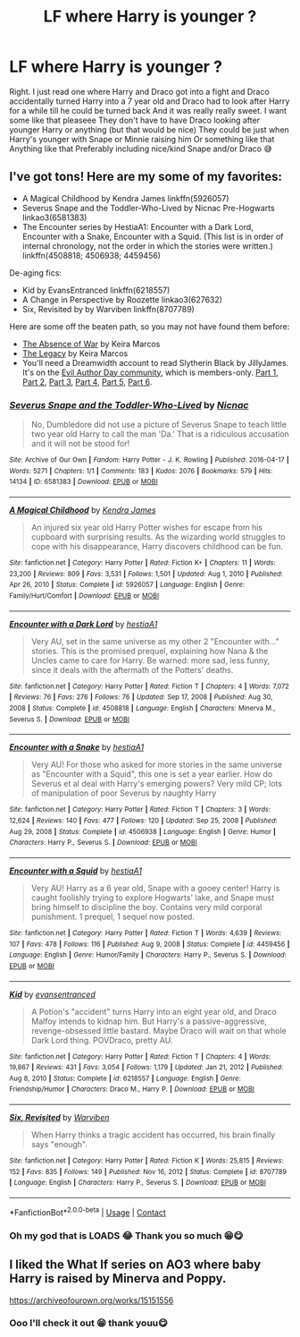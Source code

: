 #+TITLE: LF where Harry is younger ?

* LF where Harry is younger ?
:PROPERTIES:
:Author: CloKaboom
:Score: 1
:DateUnix: 1617932667.0
:DateShort: 2021-Apr-09
:FlairText: Request
:END:
Right. I just read one where Harry and Draco got into a fight and Draco accidentally turned Harry into a 7 year old and Draco had to look after Harry for a while till he could be turned back And it was really really sweet. I want some like that pleaseee They don't have to have Draco looking after younger Harry or anything (but that would be nice) They could be just when Harry's younger with Snape or Minnie raising him Or something like that Anything like that Preferably including nice/kind Snape and/or Draco 😅


** I've got tons! Here are my some of my favorites:

- A Magical Childhood by Kendra James linkffn(5926057)
- Severus Snape and the Toddler-Who-Lived by Nicnac Pre-Hogwarts linkao3(6581383)
- The Encounter series by HestiaA1: Encounter with a Dark Lord, Encounter with a Snake, Encounter with a Squid. (This list is in order of internal chronology, not the order in which the stories were written.) linkffn(4508818; 4506938; 4459456)

De-aging fics:

- Kid by EvansEntranced linkffn(6218557)
- A Change in Perspective by Roozette linkao3(627632)
- Six, Revisited by by Warviben linkffn(8707789)

Here are some off the beaten path, so you may not have found them before:

- [[http://quantumbang.org/the-absence-of-war-by-keira-marcos/][The Absence of War]] by Keira Marcos
- [[http://keiramarcos.com/fan-fiction/the-legacy/][The Legacy]] by Keira Marcos
- You'll need a Dreamwidth account to read Slytherin Black by JillyJames. It's on the [[https://evilauthorday.dreamwidth.org/][Evil Author Day community]], which is members-only. [[https://evilauthorday.dreamwidth.org/24230.html][Part 1]], [[https://evilauthorday.dreamwidth.org/24536.html][Part 2]], [[https://evilauthorday.dreamwidth.org/24794.html][Part 3]], [[https://evilauthorday.dreamwidth.org/24897.html][Part 4]], [[https://evilauthorday.dreamwidth.org/25237.html][Part 5]], [[https://evilauthorday.dreamwidth.org/25563.html][Part 6]].
:PROPERTIES:
:Author: JennaSayquah
:Score: 2
:DateUnix: 1617950259.0
:DateShort: 2021-Apr-09
:END:

*** [[https://archiveofourown.org/works/6581383][*/Severus Snape and the Toddler-Who-Lived/*]] by [[https://www.archiveofourown.org/users/Nicnac/pseuds/Nicnac][/Nicnac/]]

#+begin_quote
  No, Dumbledore did not use a picture of Severus Snape to teach little two year old Harry to call the man 'Da.' That is a ridiculous accusation and it will not be stood for!
#+end_quote

^{/Site/:} ^{Archive} ^{of} ^{Our} ^{Own} ^{*|*} ^{/Fandom/:} ^{Harry} ^{Potter} ^{-} ^{J.} ^{K.} ^{Rowling} ^{*|*} ^{/Published/:} ^{2016-04-17} ^{*|*} ^{/Words/:} ^{5271} ^{*|*} ^{/Chapters/:} ^{1/1} ^{*|*} ^{/Comments/:} ^{183} ^{*|*} ^{/Kudos/:} ^{2076} ^{*|*} ^{/Bookmarks/:} ^{579} ^{*|*} ^{/Hits/:} ^{14134} ^{*|*} ^{/ID/:} ^{6581383} ^{*|*} ^{/Download/:} ^{[[https://archiveofourown.org/downloads/6581383/Severus%20Snape%20and%20the.epub?updated_at=1606168977][EPUB]]} ^{or} ^{[[https://archiveofourown.org/downloads/6581383/Severus%20Snape%20and%20the.mobi?updated_at=1606168977][MOBI]]}

--------------

[[https://www.fanfiction.net/s/5926057/1/][*/A Magical Childhood/*]] by [[https://www.fanfiction.net/u/2281943/Kendra-James][/Kendra James/]]

#+begin_quote
  An injured six year old Harry Potter wishes for escape from his cupboard with surprising results. As the wizarding world struggles to cope with his disappearance, Harry discovers childhood can be fun.
#+end_quote

^{/Site/:} ^{fanfiction.net} ^{*|*} ^{/Category/:} ^{Harry} ^{Potter} ^{*|*} ^{/Rated/:} ^{Fiction} ^{K+} ^{*|*} ^{/Chapters/:} ^{11} ^{*|*} ^{/Words/:} ^{23,200} ^{*|*} ^{/Reviews/:} ^{809} ^{*|*} ^{/Favs/:} ^{3,531} ^{*|*} ^{/Follows/:} ^{1,501} ^{*|*} ^{/Updated/:} ^{Aug} ^{1,} ^{2010} ^{*|*} ^{/Published/:} ^{Apr} ^{26,} ^{2010} ^{*|*} ^{/Status/:} ^{Complete} ^{*|*} ^{/id/:} ^{5926057} ^{*|*} ^{/Language/:} ^{English} ^{*|*} ^{/Genre/:} ^{Family/Hurt/Comfort} ^{*|*} ^{/Download/:} ^{[[http://www.ff2ebook.com/old/ffn-bot/index.php?id=5926057&source=ff&filetype=epub][EPUB]]} ^{or} ^{[[http://www.ff2ebook.com/old/ffn-bot/index.php?id=5926057&source=ff&filetype=mobi][MOBI]]}

--------------

[[https://www.fanfiction.net/s/4508818/1/][*/Encounter with a Dark Lord/*]] by [[https://www.fanfiction.net/u/1617496/hestiaA1][/hestiaA1/]]

#+begin_quote
  Very AU, set in the same universe as my other 2 "Encounter with..." stories. This is the promised prequel, explaining how Nana & the Uncles came to care for Harry. Be warned: more sad, less funny, since it deals with the aftermath of the Potters' deaths.
#+end_quote

^{/Site/:} ^{fanfiction.net} ^{*|*} ^{/Category/:} ^{Harry} ^{Potter} ^{*|*} ^{/Rated/:} ^{Fiction} ^{T} ^{*|*} ^{/Chapters/:} ^{4} ^{*|*} ^{/Words/:} ^{7,072} ^{*|*} ^{/Reviews/:} ^{76} ^{*|*} ^{/Favs/:} ^{276} ^{*|*} ^{/Follows/:} ^{76} ^{*|*} ^{/Updated/:} ^{Sep} ^{17,} ^{2008} ^{*|*} ^{/Published/:} ^{Aug} ^{30,} ^{2008} ^{*|*} ^{/Status/:} ^{Complete} ^{*|*} ^{/id/:} ^{4508818} ^{*|*} ^{/Language/:} ^{English} ^{*|*} ^{/Characters/:} ^{Minerva} ^{M.,} ^{Severus} ^{S.} ^{*|*} ^{/Download/:} ^{[[http://www.ff2ebook.com/old/ffn-bot/index.php?id=4508818&source=ff&filetype=epub][EPUB]]} ^{or} ^{[[http://www.ff2ebook.com/old/ffn-bot/index.php?id=4508818&source=ff&filetype=mobi][MOBI]]}

--------------

[[https://www.fanfiction.net/s/4506938/1/][*/Encounter with a Snake/*]] by [[https://www.fanfiction.net/u/1617496/hestiaA1][/hestiaA1/]]

#+begin_quote
  Very AU! For those who asked for more stories in the same universe as "Encounter with a Squid", this one is set a year earlier. How do Severus et al deal with Harry's emerging powers? Very mild CP; lots of manipulation of poor Severus by naughty Harry
#+end_quote

^{/Site/:} ^{fanfiction.net} ^{*|*} ^{/Category/:} ^{Harry} ^{Potter} ^{*|*} ^{/Rated/:} ^{Fiction} ^{T} ^{*|*} ^{/Chapters/:} ^{3} ^{*|*} ^{/Words/:} ^{12,624} ^{*|*} ^{/Reviews/:} ^{140} ^{*|*} ^{/Favs/:} ^{477} ^{*|*} ^{/Follows/:} ^{120} ^{*|*} ^{/Updated/:} ^{Sep} ^{25,} ^{2008} ^{*|*} ^{/Published/:} ^{Aug} ^{29,} ^{2008} ^{*|*} ^{/Status/:} ^{Complete} ^{*|*} ^{/id/:} ^{4506938} ^{*|*} ^{/Language/:} ^{English} ^{*|*} ^{/Genre/:} ^{Humor} ^{*|*} ^{/Characters/:} ^{Harry} ^{P.,} ^{Severus} ^{S.} ^{*|*} ^{/Download/:} ^{[[http://www.ff2ebook.com/old/ffn-bot/index.php?id=4506938&source=ff&filetype=epub][EPUB]]} ^{or} ^{[[http://www.ff2ebook.com/old/ffn-bot/index.php?id=4506938&source=ff&filetype=mobi][MOBI]]}

--------------

[[https://www.fanfiction.net/s/4459456/1/][*/Encounter with a Squid/*]] by [[https://www.fanfiction.net/u/1617496/hestiaA1][/hestiaA1/]]

#+begin_quote
  Very AU! Harry as a 6 year old, Snape with a gooey center! Harry is caught foolishly trying to explore Hogwarts' lake, and Snape must bring himself to discipline the boy. Contains very mild corporal punishment. 1 prequel, 1 sequel now posted.
#+end_quote

^{/Site/:} ^{fanfiction.net} ^{*|*} ^{/Category/:} ^{Harry} ^{Potter} ^{*|*} ^{/Rated/:} ^{Fiction} ^{T} ^{*|*} ^{/Words/:} ^{4,639} ^{*|*} ^{/Reviews/:} ^{107} ^{*|*} ^{/Favs/:} ^{478} ^{*|*} ^{/Follows/:} ^{116} ^{*|*} ^{/Published/:} ^{Aug} ^{9,} ^{2008} ^{*|*} ^{/Status/:} ^{Complete} ^{*|*} ^{/id/:} ^{4459456} ^{*|*} ^{/Language/:} ^{English} ^{*|*} ^{/Genre/:} ^{Humor/Family} ^{*|*} ^{/Characters/:} ^{Harry} ^{P.,} ^{Severus} ^{S.} ^{*|*} ^{/Download/:} ^{[[http://www.ff2ebook.com/old/ffn-bot/index.php?id=4459456&source=ff&filetype=epub][EPUB]]} ^{or} ^{[[http://www.ff2ebook.com/old/ffn-bot/index.php?id=4459456&source=ff&filetype=mobi][MOBI]]}

--------------

[[https://www.fanfiction.net/s/6218557/1/][*/Kid/*]] by [[https://www.fanfiction.net/u/651163/evansentranced][/evansentranced/]]

#+begin_quote
  A Potion's "accident" turns Harry into an eight year old, and Draco Malfoy intends to kidnap him. But Harry's a passive-aggressive, revenge-obsessed little bastard. Maybe Draco will wait on that whole Dark Lord thing. POVDraco, pretty AU.
#+end_quote

^{/Site/:} ^{fanfiction.net} ^{*|*} ^{/Category/:} ^{Harry} ^{Potter} ^{*|*} ^{/Rated/:} ^{Fiction} ^{T} ^{*|*} ^{/Chapters/:} ^{4} ^{*|*} ^{/Words/:} ^{19,867} ^{*|*} ^{/Reviews/:} ^{431} ^{*|*} ^{/Favs/:} ^{3,054} ^{*|*} ^{/Follows/:} ^{1,179} ^{*|*} ^{/Updated/:} ^{Jan} ^{21,} ^{2012} ^{*|*} ^{/Published/:} ^{Aug} ^{8,} ^{2010} ^{*|*} ^{/Status/:} ^{Complete} ^{*|*} ^{/id/:} ^{6218557} ^{*|*} ^{/Language/:} ^{English} ^{*|*} ^{/Genre/:} ^{Friendship/Humor} ^{*|*} ^{/Characters/:} ^{Draco} ^{M.,} ^{Harry} ^{P.} ^{*|*} ^{/Download/:} ^{[[http://www.ff2ebook.com/old/ffn-bot/index.php?id=6218557&source=ff&filetype=epub][EPUB]]} ^{or} ^{[[http://www.ff2ebook.com/old/ffn-bot/index.php?id=6218557&source=ff&filetype=mobi][MOBI]]}

--------------

[[https://www.fanfiction.net/s/8707789/1/][*/Six, Revisited/*]] by [[https://www.fanfiction.net/u/290035/Warviben][/Warviben/]]

#+begin_quote
  When Harry thinks a tragic accident has occurred, his brain finally says "enough".
#+end_quote

^{/Site/:} ^{fanfiction.net} ^{*|*} ^{/Category/:} ^{Harry} ^{Potter} ^{*|*} ^{/Rated/:} ^{Fiction} ^{K} ^{*|*} ^{/Words/:} ^{25,815} ^{*|*} ^{/Reviews/:} ^{152} ^{*|*} ^{/Favs/:} ^{835} ^{*|*} ^{/Follows/:} ^{149} ^{*|*} ^{/Published/:} ^{Nov} ^{16,} ^{2012} ^{*|*} ^{/Status/:} ^{Complete} ^{*|*} ^{/id/:} ^{8707789} ^{*|*} ^{/Language/:} ^{English} ^{*|*} ^{/Characters/:} ^{Harry} ^{P.,} ^{Severus} ^{S.} ^{*|*} ^{/Download/:} ^{[[http://www.ff2ebook.com/old/ffn-bot/index.php?id=8707789&source=ff&filetype=epub][EPUB]]} ^{or} ^{[[http://www.ff2ebook.com/old/ffn-bot/index.php?id=8707789&source=ff&filetype=mobi][MOBI]]}

--------------

*FanfictionBot*^{2.0.0-beta} | [[https://github.com/FanfictionBot/reddit-ffn-bot/wiki/Usage][Usage]] | [[https://www.reddit.com/message/compose?to=tusing][Contact]]
:PROPERTIES:
:Author: FanfictionBot
:Score: 1
:DateUnix: 1617950304.0
:DateShort: 2021-Apr-09
:END:


*** Oh my god that is LOADS 😂 Thank you so much 😁😋
:PROPERTIES:
:Author: CloKaboom
:Score: 1
:DateUnix: 1617959666.0
:DateShort: 2021-Apr-09
:END:


** I liked the What If series on AO3 where baby Harry is raised by Minerva and Poppy.

[[https://archiveofourown.org/works/15151556]]
:PROPERTIES:
:Author: Maryscatrescue
:Score: 1
:DateUnix: 1617933664.0
:DateShort: 2021-Apr-09
:END:

*** Ooo I'll check it out 😁 thank youu😋
:PROPERTIES:
:Author: CloKaboom
:Score: 1
:DateUnix: 1617959697.0
:DateShort: 2021-Apr-09
:END:
